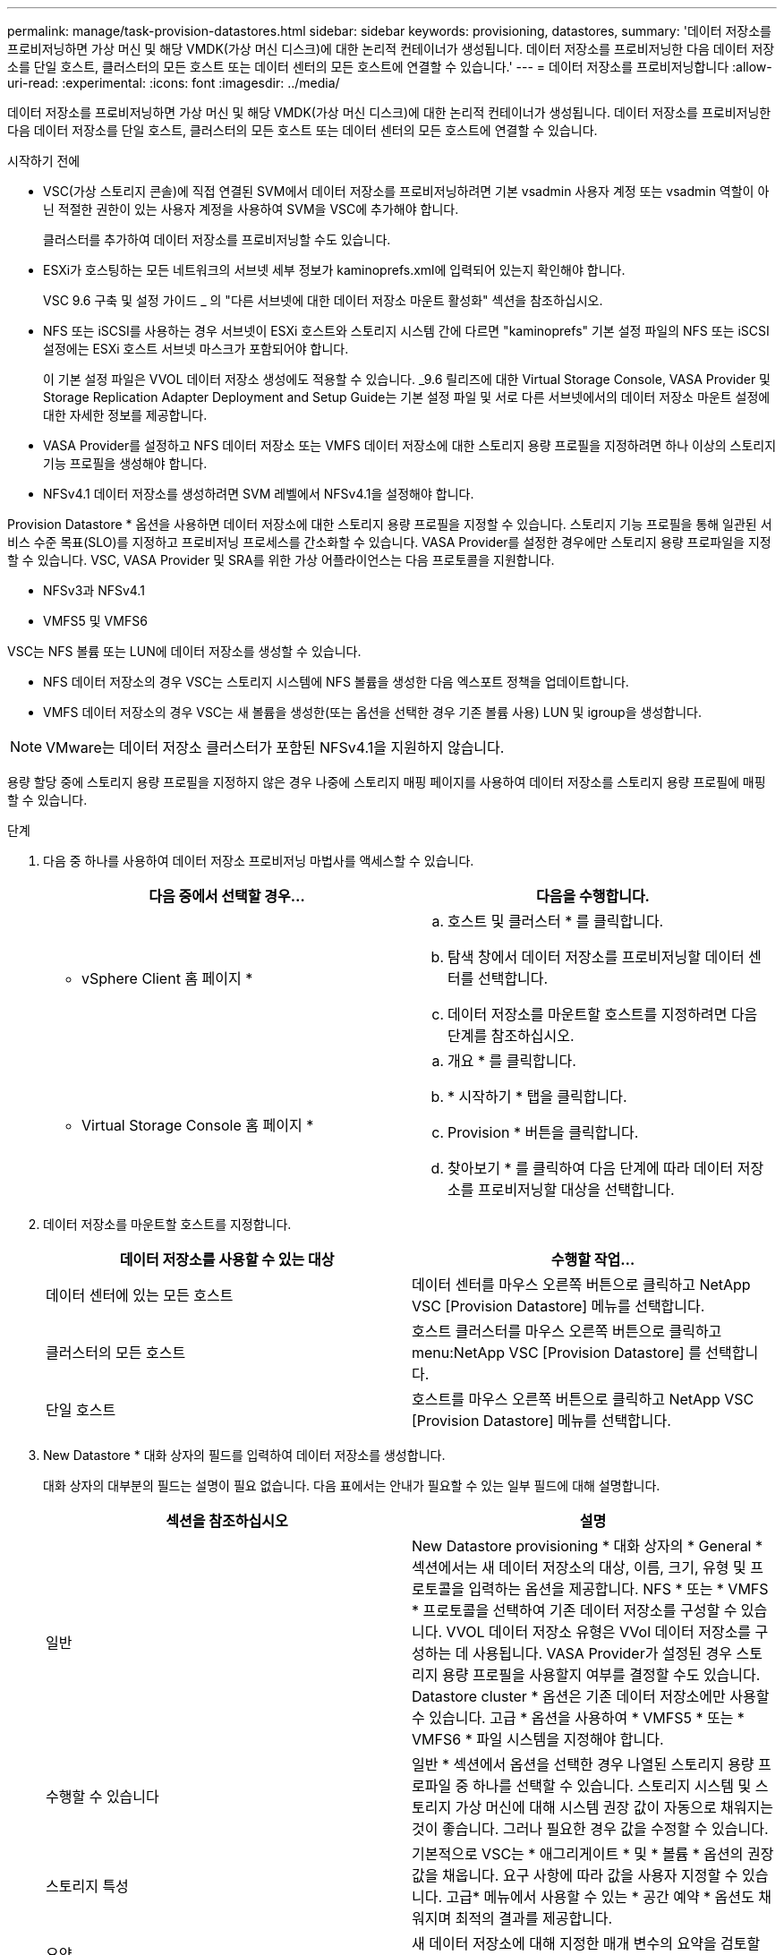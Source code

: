 ---
permalink: manage/task-provision-datastores.html 
sidebar: sidebar 
keywords: provisioning, datastores, 
summary: '데이터 저장소를 프로비저닝하면 가상 머신 및 해당 VMDK(가상 머신 디스크)에 대한 논리적 컨테이너가 생성됩니다. 데이터 저장소를 프로비저닝한 다음 데이터 저장소를 단일 호스트, 클러스터의 모든 호스트 또는 데이터 센터의 모든 호스트에 연결할 수 있습니다.' 
---
= 데이터 저장소를 프로비저닝합니다
:allow-uri-read: 
:experimental: 
:icons: font
:imagesdir: ../media/


[role="lead"]
데이터 저장소를 프로비저닝하면 가상 머신 및 해당 VMDK(가상 머신 디스크)에 대한 논리적 컨테이너가 생성됩니다. 데이터 저장소를 프로비저닝한 다음 데이터 저장소를 단일 호스트, 클러스터의 모든 호스트 또는 데이터 센터의 모든 호스트에 연결할 수 있습니다.

.시작하기 전에
* VSC(가상 스토리지 콘솔)에 직접 연결된 SVM에서 데이터 저장소를 프로비저닝하려면 기본 vsadmin 사용자 계정 또는 vsadmin 역할이 아닌 적절한 권한이 있는 사용자 계정을 사용하여 SVM을 VSC에 추가해야 합니다.
+
클러스터를 추가하여 데이터 저장소를 프로비저닝할 수도 있습니다.

* ESXi가 호스팅하는 모든 네트워크의 서브넷 세부 정보가 kaminoprefs.xml에 입력되어 있는지 확인해야 합니다.
+
VSC 9.6 구축 및 설정 가이드 _ 의 "다른 서브넷에 대한 데이터 저장소 마운트 활성화" 섹션을 참조하십시오.

* NFS 또는 iSCSI를 사용하는 경우 서브넷이 ESXi 호스트와 스토리지 시스템 간에 다르면 "kaminoprefs" 기본 설정 파일의 NFS 또는 iSCSI 설정에는 ESXi 호스트 서브넷 마스크가 포함되어야 합니다.
+
이 기본 설정 파일은 VVOL 데이터 저장소 생성에도 적용할 수 있습니다. _9.6 릴리즈에 대한 Virtual Storage Console, VASA Provider 및 Storage Replication Adapter Deployment and Setup Guide는 기본 설정 파일 및 서로 다른 서브넷에서의 데이터 저장소 마운트 설정에 대한 자세한 정보를 제공합니다.

* VASA Provider를 설정하고 NFS 데이터 저장소 또는 VMFS 데이터 저장소에 대한 스토리지 용량 프로필을 지정하려면 하나 이상의 스토리지 기능 프로필을 생성해야 합니다.
* NFSv4.1 데이터 저장소를 생성하려면 SVM 레벨에서 NFSv4.1을 설정해야 합니다.


Provision Datastore * 옵션을 사용하면 데이터 저장소에 대한 스토리지 용량 프로필을 지정할 수 있습니다. 스토리지 기능 프로필을 통해 일관된 서비스 수준 목표(SLO)를 지정하고 프로비저닝 프로세스를 간소화할 수 있습니다. VASA Provider를 설정한 경우에만 스토리지 용량 프로파일을 지정할 수 있습니다. VSC, VASA Provider 및 SRA를 위한 가상 어플라이언스는 다음 프로토콜을 지원합니다.

* NFSv3과 NFSv4.1
* VMFS5 및 VMFS6


VSC는 NFS 볼륨 또는 LUN에 데이터 저장소를 생성할 수 있습니다.

* NFS 데이터 저장소의 경우 VSC는 스토리지 시스템에 NFS 볼륨을 생성한 다음 엑스포트 정책을 업데이트합니다.
* VMFS 데이터 저장소의 경우 VSC는 새 볼륨을 생성한(또는 옵션을 선택한 경우 기존 볼륨 사용) LUN 및 igroup을 생성합니다.


[NOTE]
====
VMware는 데이터 저장소 클러스터가 포함된 NFSv4.1을 지원하지 않습니다.

====
용량 할당 중에 스토리지 용량 프로필을 지정하지 않은 경우 나중에 스토리지 매핑 페이지를 사용하여 데이터 저장소를 스토리지 용량 프로필에 매핑할 수 있습니다.

.단계
. 다음 중 하나를 사용하여 데이터 저장소 프로비저닝 마법사를 액세스할 수 있습니다.
+
[cols="1a,1a"]
|===
| 다음 중에서 선택할 경우... | 다음을 수행합니다. 


 a| 
* vSphere Client 홈 페이지 *
 a| 
.. 호스트 및 클러스터 * 를 클릭합니다.
.. 탐색 창에서 데이터 저장소를 프로비저닝할 데이터 센터를 선택합니다.
.. 데이터 저장소를 마운트할 호스트를 지정하려면 다음 단계를 참조하십시오.




 a| 
* Virtual Storage Console 홈 페이지 *
 a| 
.. 개요 * 를 클릭합니다.
.. * 시작하기 * 탭을 클릭합니다.
.. Provision * 버튼을 클릭합니다.
.. 찾아보기 * 를 클릭하여 다음 단계에 따라 데이터 저장소를 프로비저닝할 대상을 선택합니다.


|===
. 데이터 저장소를 마운트할 호스트를 지정합니다.
+
[cols="1a,1a"]
|===
| 데이터 저장소를 사용할 수 있는 대상 | 수행할 작업... 


 a| 
데이터 센터에 있는 모든 호스트
 a| 
데이터 센터를 마우스 오른쪽 버튼으로 클릭하고 NetApp VSC [Provision Datastore] 메뉴를 선택합니다.



 a| 
클러스터의 모든 호스트
 a| 
호스트 클러스터를 마우스 오른쪽 버튼으로 클릭하고 menu:NetApp VSC [Provision Datastore] 를 선택합니다.



 a| 
단일 호스트
 a| 
호스트를 마우스 오른쪽 버튼으로 클릭하고 NetApp VSC [Provision Datastore] 메뉴를 선택합니다.

|===
. New Datastore * 대화 상자의 필드를 입력하여 데이터 저장소를 생성합니다.
+
대화 상자의 대부분의 필드는 설명이 필요 없습니다. 다음 표에서는 안내가 필요할 수 있는 일부 필드에 대해 설명합니다.

+
[cols="1a,1a"]
|===
| 섹션을 참조하십시오 | 설명 


 a| 
일반
 a| 
New Datastore provisioning * 대화 상자의 * General * 섹션에서는 새 데이터 저장소의 대상, 이름, 크기, 유형 및 프로토콜을 입력하는 옵션을 제공합니다. NFS * 또는 * VMFS * 프로토콜을 선택하여 기존 데이터 저장소를 구성할 수 있습니다. VVOL 데이터 저장소 유형은 VVol 데이터 저장소를 구성하는 데 사용됩니다. VASA Provider가 설정된 경우 스토리지 용량 프로필을 사용할지 여부를 결정할 수도 있습니다. Datastore cluster * 옵션은 기존 데이터 저장소에만 사용할 수 있습니다. 고급 * 옵션을 사용하여 * VMFS5 * 또는 * VMFS6 * 파일 시스템을 지정해야 합니다.



 a| 
수행할 수 있습니다
 a| 
일반 * 섹션에서 옵션을 선택한 경우 나열된 스토리지 용량 프로파일 중 하나를 선택할 수 있습니다. 스토리지 시스템 및 스토리지 가상 머신에 대해 시스템 권장 값이 자동으로 채워지는 것이 좋습니다. 그러나 필요한 경우 값을 수정할 수 있습니다.



 a| 
스토리지 특성
 a| 
기본적으로 VSC는 * 애그리게이트 * 및 * 볼륨 * 옵션의 권장 값을 채웁니다. 요구 사항에 따라 값을 사용자 지정할 수 있습니다. 고급* 메뉴에서 사용할 수 있는 * 공간 예약 * 옵션도 채워지며 최적의 결과를 제공합니다.



 a| 
요약
 a| 
새 데이터 저장소에 대해 지정한 매개 변수의 요약을 검토할 수 있습니다.

|===
. 요약 * 섹션에서 * 마침 * 을 클릭합니다.

